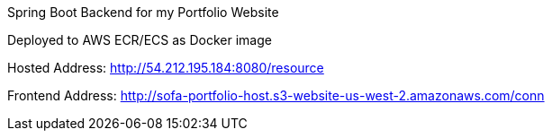 Spring Boot Backend for my Portfolio Website

Deployed to AWS ECR/ECS as Docker image

Hosted Address: http://54.212.195.184:8080/resource

Frontend Address: http://sofa-portfolio-host.s3-website-us-west-2.amazonaws.com/conn
